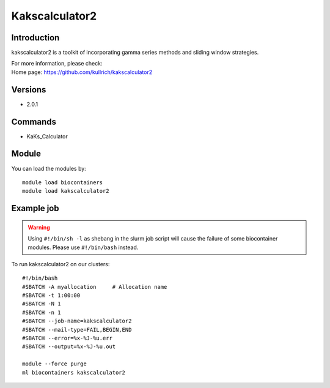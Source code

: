 .. _backbone-label:

Kakscalculator2
==============================

Introduction
~~~~~~~~
kakscalculator2 is a toolkit of incorporating gamma series methods and sliding window strategies.


| For more information, please check:
| Home page: https://github.com/kullrich/kakscalculator2

Versions
~~~~~~~~
- 2.0.1

Commands
~~~~~~~
- KaKs_Calculator

Module
~~~~~~~~
You can load the modules by::

    module load biocontainers
    module load kakscalculator2

Example job
~~~~~
.. warning::
    Using ``#!/bin/sh -l`` as shebang in the slurm job script will cause the failure of some biocontainer modules. Please use ``#!/bin/bash`` instead.

To run kakscalculator2 on our clusters::

    #!/bin/bash
    #SBATCH -A myallocation     # Allocation name
    #SBATCH -t 1:00:00
    #SBATCH -N 1
    #SBATCH -n 1
    #SBATCH --job-name=kakscalculator2
    #SBATCH --mail-type=FAIL,BEGIN,END
    #SBATCH --error=%x-%J-%u.err
    #SBATCH --output=%x-%J-%u.out

    module --force purge
    ml biocontainers kakscalculator2

